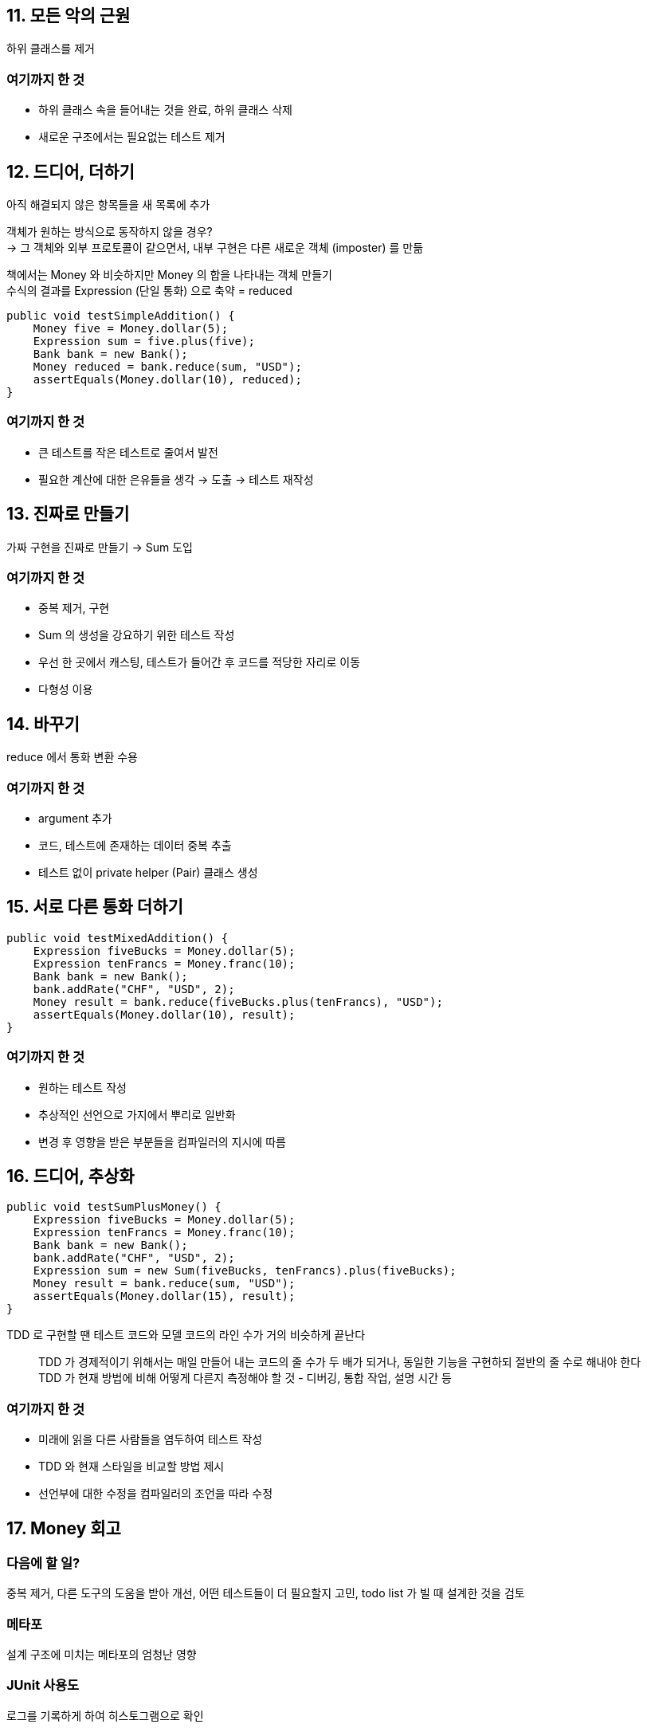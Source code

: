 == 11. 모든 악의 근원

하위 클래스를 제거

=== 여기까지 한 것

* 하위 클래스 속을 들어내는 것을 완료, 하위 클래스 삭제
* 새로운 구조에서는 필요없는 테스트 제거

== 12. 드디어, 더하기

아직 해결되지 않은 항목들을 새 목록에 추가

객체가 원하는 방식으로 동작하지 않을 경우? +
-> 그 객체와 외부 프로토콜이 같으면서, 내부 구현은 다른 새로운 객체 (imposter) 를 만듦

책에서는 Money 와 비슷하지만 Money 의 합을 나타내는 객체 만들기 +
수식의 결과를 Expression (단일 통화) 으로 축약 = reduced

[source,java]
----
public void testSimpleAddition() {
    Money five = Money.dollar(5);
    Expression sum = five.plus(five);
    Bank bank = new Bank();
    Money reduced = bank.reduce(sum, "USD");
    assertEquals(Money.dollar(10), reduced);
}
----

=== 여기까지 한 것

* 큰 테스트를 작은 테스트로 줄여서 발전
* 필요한 계산에 대한 은유들을 생각 -> 도출 -> 테스트 재작성

== 13. 진짜로 만들기

가짜 구현을 진짜로 만들기 -> Sum 도입

=== 여기까지 한 것

* 중복 제거, 구현
* Sum 의 생성을 강요하기 위한 테스트 작성
* 우선 한 곳에서 캐스팅, 테스트가 들어간 후 코드를 적당한 자리로 이동
* 다형성 이용

== 14. 바꾸기

reduce 에서 통화 변환 수용

=== 여기까지 한 것

* argument 추가
* 코드, 테스트에 존재하는 데이터 중복 추출
* 테스트 없이 private helper (Pair) 클래스 생성

== 15. 서로 다른 통화 더하기

[source,java]
----
public void testMixedAddition() {
    Expression fiveBucks = Money.dollar(5);
    Expression tenFrancs = Money.franc(10);
    Bank bank = new Bank();
    bank.addRate("CHF", "USD", 2);
    Money result = bank.reduce(fiveBucks.plus(tenFrancs), "USD");
    assertEquals(Money.dollar(10), result);
}
----

=== 여기까지 한 것

* 원하는 테스트 작성
* 추상적인 선언으로 가지에서 뿌리로 일반화
* 변경 후 영향을 받은 부분들을 컴파일러의 지시에 따름

== 16. 드디어, 추상화

[source,java]
----
public void testSumPlusMoney() {
    Expression fiveBucks = Money.dollar(5);
    Expression tenFrancs = Money.franc(10);
    Bank bank = new Bank();
    bank.addRate("CHF", "USD", 2);
    Expression sum = new Sum(fiveBucks, tenFrancs).plus(fiveBucks);
    Money result = bank.reduce(sum, "USD");
    assertEquals(Money.dollar(15), result);
}
----

TDD 로 구현할 땐 테스트 코드와 모델 코드의 라인 수가 거의 비슷하게 끝난다

[quote]
TDD 가 경제적이기 위해서는 매일 만들어 내는 코드의 줄 수가 두 배가 되거나, 동일한 기능을 구현하되 절반의 줄 수로 해내야 한다 +
TDD 가 현재 방법에 비해 어떻게 다른지 측정해야 할 것 - 디버깅, 통합 작업, 설명 시간 등

=== 여기까지 한 것

* 미래에 읽을 다른 사람들을 염두하여 테스트 작성
* TDD 와 현재 스타일을 비교할 방법 제시
* 선언부에 대한 수정을 컴파일러의 조언을 따라 수정

== 17. Money 회고

=== 다음에 할 일?

중복 제거, 다른 도구의 도움을 받아 개선, 어떤 테스트들이 더 필요할지 고민, todo list 가 빌 때 설계한 것을 검토

=== 메타포

설계 구조에 미치는 메타포의 엄청난 영향

=== JUnit 사용도

로그를 기록하게 하여 히스토그램으로 확인

=== 코드 메트릭스

클래스, 함수, 라인, 복잡도, 함수 당 라인 등의 통계

=== 프로세스

TDD 의 주기

* 작은 테스트 추가
* 모든 테스트 실행 -> 실패 확인
* 코드 변화
* 모든 테스트 실행 -> 성공
* 중복 제거 리팩토링

=== 테스트의 질

TDD 의 테스트는 유지되어야 하지만, 다른 종류의 테스트 (성능, 스트레스, 사용성) 를 대체할 수 있을 것이라 예상하면 안된다

TDD 결함이 낮다면 "의사소통의 증폭기에 가까운" 무언가가 될 것

* statement coverage: 테스트 질에 대한 평가 기준은 될 수 없음, but 시작점
* defect insertion: 코드의 의미를 바꾼 후에 테스트가 실패하는지 확인
** Jester 등으로 확인 가능

=== 최종 검토

* 테스트를 확실히 돌아가게 만드는 세 가지 접근 법: 가짜로 구현, 삼각측량법, 명백하게 구현
** (가짜로 구현은 mock API 만들어 주는 것도 비슷한거 같다)
* 설계를 주도하기 위한 방법으로 테스트 코드와 실제 코드 사이의 중복을 제거
* 안 좋을 땐 속도를 줄이고, 좋으면 속도를 높이는. 테스트 사이 간격을 조절